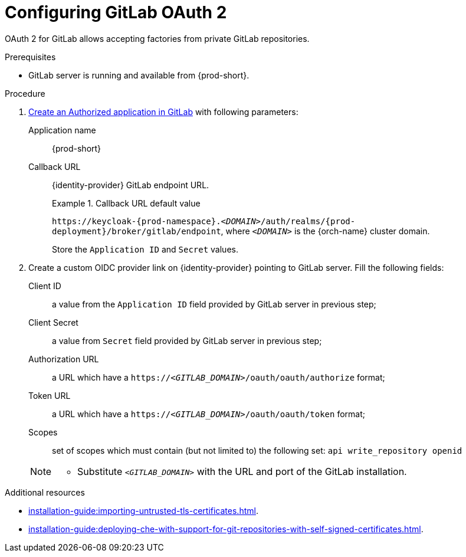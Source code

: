 // Module included in the following assemblies:
//
// Configuring GitLab OAuth


[id="configuring-gitlab-oauth_{context}"]
= Configuring GitLab OAuth 2

OAuth 2 for GitLab allows accepting factories from private GitLab repositories.

.Prerequisites

* GitLab server is running and available from {prod-short}.

.Procedure

. link:https://docs.gitlab.com/ee/integration/oauth_provider.html#authorized-applications[Create an Authorized application in GitLab] with following parameters:
+
Application name:: {prod-short}
Callback URL:: {identity-provider} GitLab endpoint URL. 
+
.Callback URL default value
====
`++https://++keycloak-{prod-namespace}.__<DOMAIN>__/auth/realms/{prod-deployment}/broker/gitlab/endpoint`, where `__<DOMAIN>__` is the {orch-name} cluster domain. 
====
Store the `Application ID` and `Secret` values. 

. Create a custom OIDC provider link on {identity-provider} pointing to GitLab server. Fill the following fields:

Client ID:: a value from the `Application ID` field provided by GitLab server in previous step;
Client Secret:: a value from `Secret` field provided by GitLab server in previous step;
Authorization URL:: a URL which have a `https://__<GITLAB_DOMAIN>__/oauth/oauth/authorize` format;
Token URL:: a URL which have a `https://__<GITLAB_DOMAIN>__/oauth/oauth/token` format;
Scopes:: set of scopes which must contain (but not limited to) the following set: `api write_repository openid`

+ 
[NOTE]
====
* Substitute `_<GITLAB_DOMAIN>_` with the URL and port of the GitLab installation.
==== 


.Additional resources 

* xref:installation-guide:importing-untrusted-tls-certificates.adoc[].
* xref:installation-guide:deploying-che-with-support-for-git-repositories-with-self-signed-certificates.adoc[].

